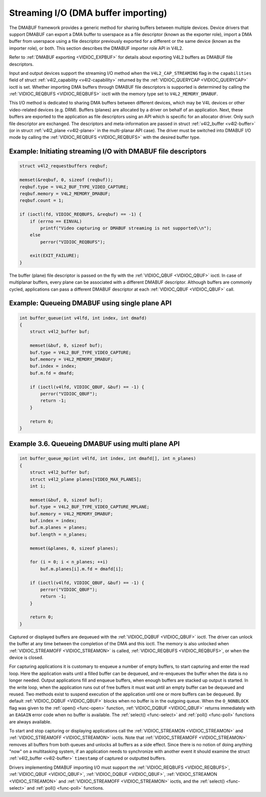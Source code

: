 .. -*- coding: utf-8; mode: rst -*-

.. _dmabuf:

************************************
Streaming I/O (DMA buffer importing)
************************************

The DMABUF framework provides a generic method for sharing buffers
between multiple devices. Device drivers that support DMABUF can export
a DMA buffer to userspace as a file descriptor (known as the exporter
role), import a DMA buffer from userspace using a file descriptor
previously exported for a different or the same device (known as the
importer role), or both. This section describes the DMABUF importer role
API in V4L2.

Refer to :ref:`DMABUF exporting <VIDIOC_EXPBUF>` for details about
exporting V4L2 buffers as DMABUF file descriptors.

Input and output devices support the streaming I/O method when the
``V4L2_CAP_STREAMING`` flag in the ``capabilities`` field of struct
:ref:`v4l2_capability <v4l2-capability>` returned by the
:ref:`VIDIOC_QUERYCAP <VIDIOC_QUERYCAP>` ioctl is set. Whether
importing DMA buffers through DMABUF file descriptors is supported is
determined by calling the :ref:`VIDIOC_REQBUFS <VIDIOC_REQBUFS>`
ioctl with the memory type set to ``V4L2_MEMORY_DMABUF``.

This I/O method is dedicated to sharing DMA buffers between different
devices, which may be V4L devices or other video-related devices (e.g.
DRM). Buffers (planes) are allocated by a driver on behalf of an
application. Next, these buffers are exported to the application as file
descriptors using an API which is specific for an allocator driver. Only
such file descriptor are exchanged. The descriptors and meta-information
are passed in struct :ref:`v4l2_buffer <v4l2-buffer>` (or in struct
:ref:`v4l2_plane <v4l2-plane>` in the multi-planar API case). The
driver must be switched into DMABUF I/O mode by calling the
:ref:`VIDIOC_REQBUFS <VIDIOC_REQBUFS>` with the desired buffer type.


Example: Initiating streaming I/O with DMABUF file descriptors
==============================================================

.. code-block:: c

    struct v4l2_requestbuffers reqbuf;

    memset(&reqbuf, 0, sizeof (reqbuf));
    reqbuf.type = V4L2_BUF_TYPE_VIDEO_CAPTURE;
    reqbuf.memory = V4L2_MEMORY_DMABUF;
    reqbuf.count = 1;

    if (ioctl(fd, VIDIOC_REQBUFS, &reqbuf) == -1) {
	if (errno == EINVAL)
	    printf("Video capturing or DMABUF streaming is not supported\\n");
	else
	    perror("VIDIOC_REQBUFS");

	exit(EXIT_FAILURE);
    }

The buffer (plane) file descriptor is passed on the fly with the
:ref:`VIDIOC_QBUF <VIDIOC_QBUF>` ioctl. In case of multiplanar
buffers, every plane can be associated with a different DMABUF
descriptor. Although buffers are commonly cycled, applications can pass
a different DMABUF descriptor at each :ref:`VIDIOC_QBUF <VIDIOC_QBUF>` call.

Example: Queueing DMABUF using single plane API
===============================================

.. code-block:: c

    int buffer_queue(int v4lfd, int index, int dmafd)
    {
	struct v4l2_buffer buf;

	memset(&buf, 0, sizeof buf);
	buf.type = V4L2_BUF_TYPE_VIDEO_CAPTURE;
	buf.memory = V4L2_MEMORY_DMABUF;
	buf.index = index;
	buf.m.fd = dmafd;

	if (ioctl(v4lfd, VIDIOC_QBUF, &buf) == -1) {
	    perror("VIDIOC_QBUF");
	    return -1;
	}

	return 0;
    }

Example 3.6. Queueing DMABUF using multi plane API
==================================================

.. code-block:: c

    int buffer_queue_mp(int v4lfd, int index, int dmafd[], int n_planes)
    {
	struct v4l2_buffer buf;
	struct v4l2_plane planes[VIDEO_MAX_PLANES];
	int i;

	memset(&buf, 0, sizeof buf);
	buf.type = V4L2_BUF_TYPE_VIDEO_CAPTURE_MPLANE;
	buf.memory = V4L2_MEMORY_DMABUF;
	buf.index = index;
	buf.m.planes = planes;
	buf.length = n_planes;

	memset(&planes, 0, sizeof planes);

	for (i = 0; i < n_planes; ++i)
	    buf.m.planes[i].m.fd = dmafd[i];

	if (ioctl(v4lfd, VIDIOC_QBUF, &buf) == -1) {
	    perror("VIDIOC_QBUF");
	    return -1;
	}

	return 0;
    }

Captured or displayed buffers are dequeued with the
:ref:`VIDIOC_DQBUF <VIDIOC_QBUF>` ioctl. The driver can unlock the
buffer at any time between the completion of the DMA and this ioctl. The
memory is also unlocked when
:ref:`VIDIOC_STREAMOFF <VIDIOC_STREAMON>` is called,
:ref:`VIDIOC_REQBUFS <VIDIOC_REQBUFS>`, or when the device is closed.

For capturing applications it is customary to enqueue a number of empty
buffers, to start capturing and enter the read loop. Here the
application waits until a filled buffer can be dequeued, and re-enqueues
the buffer when the data is no longer needed. Output applications fill
and enqueue buffers, when enough buffers are stacked up output is
started. In the write loop, when the application runs out of free
buffers it must wait until an empty buffer can be dequeued and reused.
Two methods exist to suspend execution of the application until one or
more buffers can be dequeued. By default :ref:`VIDIOC_DQBUF
<VIDIOC_QBUF>` blocks when no buffer is in the outgoing queue. When the
``O_NONBLOCK`` flag was given to the :ref:`open() <func-open>` function,
:ref:`VIDIOC_DQBUF <VIDIOC_QBUF>` returns immediately with an ``EAGAIN``
error code when no buffer is available. The
:ref:`select() <func-select>` and :ref:`poll() <func-poll>`
functions are always available.

To start and stop capturing or displaying applications call the
:ref:`VIDIOC_STREAMON <VIDIOC_STREAMON>` and
:ref:`VIDIOC_STREAMOFF <VIDIOC_STREAMON>` ioctls. Note that
:ref:`VIDIOC_STREAMOFF <VIDIOC_STREAMON>` removes all buffers from
both queues and unlocks all buffers as a side effect. Since there is no
notion of doing anything "now" on a multitasking system, if an
application needs to synchronize with another event it should examine
the struct :ref:`v4l2_buffer <v4l2-buffer>` ``timestamp`` of captured or
outputted buffers.

Drivers implementing DMABUF importing I/O must support the
:ref:`VIDIOC_REQBUFS <VIDIOC_REQBUFS>`, :ref:`VIDIOC_QBUF <VIDIOC_QBUF>`,
:ref:`VIDIOC_DQBUF <VIDIOC_QBUF>`, :ref:`VIDIOC_STREAMON
<VIDIOC_STREAMON>` and :ref:`VIDIOC_STREAMOFF <VIDIOC_STREAMON>` ioctls,
and the :ref:`select() <func-select>` and :ref:`poll() <func-poll>`
functions.
